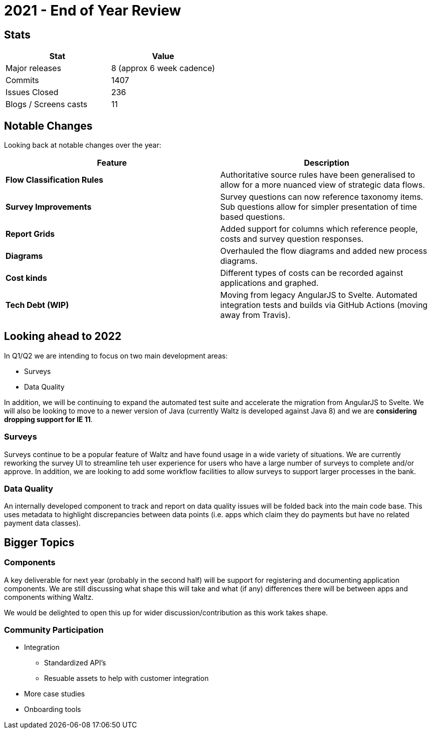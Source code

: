 = 2021 - End of Year Review

== Stats

|===
| Stat | Value

| Major releases
| 8  (approx 6 week cadence)

| Commits
| 1407

| Issues Closed
| 236

| Blogs / Screens casts
| 11

|===

== Notable Changes

Looking back at notable changes over the year:

|===
| Feature | Description

| **Flow Classification Rules**
| Authoritative source rules have been generalised to allow for a more nuanced view of strategic data flows.

| **Survey Improvements**
| Survey questions can now reference taxonomy items.  Sub questions allow for simpler presentation of time based questions.

| **Report Grids**
| Added support for columns which reference people, costs and survey question responses.

| **Diagrams**
| Overhauled the flow diagrams and added new process diagrams.

| **Cost kinds**
| Different types of costs can be recorded against applications and graphed.

| **Tech Debt (WIP)**
| Moving from legacy AngularJS to Svelte.  Automated integration tests and builds via GitHub Actions (moving away from Travis).

|===

<<<

== Looking ahead to 2022
In Q1/Q2 we are intending to focus on two main development areas:

* Surveys
* Data Quality

In addition, we will be continuing to expand the automated test suite and accelerate the migration from AngularJS to Svelte.
We will also be looking to move to a newer version of Java (currently Waltz is developed against Java 8) and we are **considering dropping support for IE 11**.

=== Surveys
Surveys continue to be a popular feature of Waltz and have found usage in a wide variety of situations.
We are currently reworking the survey UI to streamline teh user experience for users who have a large number of surveys to complete and/or approve.
In addition, we are looking to add some workflow facilities to allow surveys to support larger processes in the bank.

=== Data Quality
An internally developed component to track and report on data quality issues will be folded back into the main code base.
This uses metadata to highlight discrepancies between data points (i.e. apps which claim they do payments but have no related payment data classes).

<<<

== Bigger Topics

=== Components
A key deliverable for next year (probably in the second half) will be support for registering and documenting application components.
We are still discussing what shape this will take and what (if any) differences there will be between apps and components withing Waltz.

We would be delighted to open this up for wider discussion/contribution as this work takes shape.

=== Community Participation

* Integration
** Standardized API's
** Resuable assets to help with customer integration
* More case studies
* Onboarding tools




